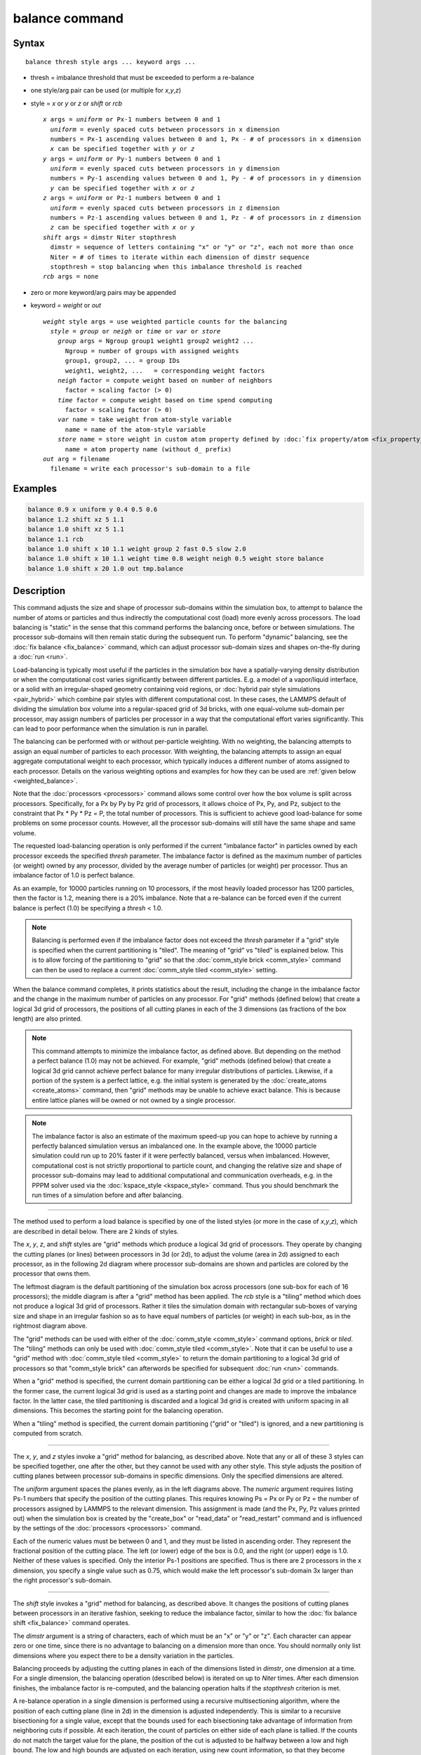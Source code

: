 .. index:: balance

balance command
===============

Syntax
""""""

.. parsed-literal::

   balance thresh style args ... keyword args ...

* thresh = imbalance threshold that must be exceeded to perform a re-balance
* one style/arg pair can be used (or multiple for *x*,\ *y*,\ *z*\ )
* style = *x* or *y* or *z* or *shift* or *rcb*

  .. parsed-literal::

       *x* args = *uniform* or Px-1 numbers between 0 and 1
         *uniform* = evenly spaced cuts between processors in x dimension
         numbers = Px-1 ascending values between 0 and 1, Px - # of processors in x dimension
         *x* can be specified together with *y* or *z*
       *y* args = *uniform* or Py-1 numbers between 0 and 1
         *uniform* = evenly spaced cuts between processors in y dimension
         numbers = Py-1 ascending values between 0 and 1, Py - # of processors in y dimension
         *y* can be specified together with *x* or *z*
       *z* args = *uniform* or Pz-1 numbers between 0 and 1
         *uniform* = evenly spaced cuts between processors in z dimension
         numbers = Pz-1 ascending values between 0 and 1, Pz - # of processors in z dimension
         *z* can be specified together with *x* or *y*
       *shift* args = dimstr Niter stopthresh
         dimstr = sequence of letters containing "x" or "y" or "z", each not more than once
         Niter = # of times to iterate within each dimension of dimstr sequence
         stopthresh = stop balancing when this imbalance threshold is reached
       *rcb* args = none

* zero or more keyword/arg pairs may be appended
* keyword = *weight* or *out*

  .. parsed-literal::

       *weight* style args = use weighted particle counts for the balancing
         *style* = *group* or *neigh* or *time* or *var* or *store*
           *group* args = Ngroup group1 weight1 group2 weight2 ...
             Ngroup = number of groups with assigned weights
             group1, group2, ... = group IDs
             weight1, weight2, ...   = corresponding weight factors
           *neigh* factor = compute weight based on number of neighbors
             factor = scaling factor (> 0)
           *time* factor = compute weight based on time spend computing
             factor = scaling factor (> 0)
           *var* name = take weight from atom-style variable
             name = name of the atom-style variable
           *store* name = store weight in custom atom property defined by :doc:`fix property/atom <fix_property_atom>` command
             name = atom property name (without d\_ prefix)
       *out* arg = filename
         filename = write each processor's sub-domain to a file

Examples
""""""""

.. code-block:: LAMMPS

   balance 0.9 x uniform y 0.4 0.5 0.6
   balance 1.2 shift xz 5 1.1
   balance 1.0 shift xz 5 1.1
   balance 1.1 rcb
   balance 1.0 shift x 10 1.1 weight group 2 fast 0.5 slow 2.0
   balance 1.0 shift x 10 1.1 weight time 0.8 weight neigh 0.5 weight store balance
   balance 1.0 shift x 20 1.0 out tmp.balance

Description
"""""""""""

This command adjusts the size and shape of processor sub-domains
within the simulation box, to attempt to balance the number of atoms
or particles and thus indirectly the computational cost (load) more
evenly across processors.  The load balancing is "static" in the sense
that this command performs the balancing once, before or between
simulations.  The processor sub-domains will then remain static during
the subsequent run.  To perform "dynamic" balancing, see the :doc:`fix
balance <fix_balance>` command, which can adjust processor sub-domain
sizes and shapes on-the-fly during a :doc:`run <run>`.

Load-balancing is typically most useful if the particles in the
simulation box have a spatially-varying density distribution or when
the computational cost varies significantly between different
particles.  E.g. a model of a vapor/liquid interface, or a solid with
an irregular-shaped geometry containing void regions, or :doc:`hybrid
pair style simulations <pair_hybrid>` which combine pair styles with
different computational cost.  In these cases, the LAMMPS default of
dividing the simulation box volume into a regular-spaced grid of 3d
bricks, with one equal-volume sub-domain per processor, may assign
numbers of particles per processor in a way that the computational
effort varies significantly.  This can lead to poor performance when
the simulation is run in parallel.

The balancing can be performed with or without per-particle weighting.
With no weighting, the balancing attempts to assign an equal number of
particles to each processor.  With weighting, the balancing attempts
to assign an equal aggregate computational weight to each processor,
which typically induces a different number of atoms assigned to each
processor.  Details on the various weighting options and examples for
how they can be used are :ref:`given below <weighted_balance>`.

Note that the :doc:`processors <processors>` command allows some
control over how the box volume is split across processors.
Specifically, for a Px by Py by Pz grid of processors, it allows
choice of Px, Py, and Pz, subject to the constraint that Px \* Py \*
Pz = P, the total number of processors.  This is sufficient to achieve
good load-balance for some problems on some processor counts.
However, all the processor sub-domains will still have the same shape
and same volume.

The requested load-balancing operation is only performed if the
current "imbalance factor" in particles owned by each processor
exceeds the specified *thresh* parameter.  The imbalance factor is
defined as the maximum number of particles (or weight) owned by any
processor, divided by the average number of particles (or weight) per
processor.  Thus an imbalance factor of 1.0 is perfect balance.

As an example, for 10000 particles running on 10 processors, if the
most heavily loaded processor has 1200 particles, then the factor is
1.2, meaning there is a 20% imbalance.  Note that a re-balance can be
forced even if the current balance is perfect (1.0) be specifying a
*thresh* < 1.0.

.. note::

   Balancing is performed even if the imbalance factor does not
   exceed the *thresh* parameter if a "grid" style is specified when the
   current partitioning is "tiled".  The meaning of "grid" vs "tiled" is
   explained below.  This is to allow forcing of the partitioning to
   "grid" so that the :doc:`comm_style brick <comm_style>` command can then
   be used to replace a current :doc:`comm_style tiled <comm_style>`
   setting.

When the balance command completes, it prints statistics about the
result, including the change in the imbalance factor and the change in
the maximum number of particles on any processor.  For "grid" methods
(defined below) that create a logical 3d grid of processors, the
positions of all cutting planes in each of the 3 dimensions (as
fractions of the box length) are also printed.

.. note::

   This command attempts to minimize the imbalance factor, as
   defined above.  But depending on the method a perfect balance (1.0)
   may not be achieved.  For example, "grid" methods (defined below) that
   create a logical 3d grid cannot achieve perfect balance for many
   irregular distributions of particles.  Likewise, if a portion of the
   system is a perfect lattice, e.g. the initial system is generated by
   the :doc:`create_atoms <create_atoms>` command, then "grid" methods may
   be unable to achieve exact balance.  This is because entire lattice
   planes will be owned or not owned by a single processor.

.. note::

   The imbalance factor is also an estimate of the maximum speed-up
   you can hope to achieve by running a perfectly balanced simulation
   versus an imbalanced one.  In the example above, the 10000 particle
   simulation could run up to 20% faster if it were perfectly balanced,
   versus when imbalanced.  However, computational cost is not strictly
   proportional to particle count, and changing the relative size and
   shape of processor sub-domains may lead to additional computational
   and communication overheads, e.g. in the PPPM solver used via the
   :doc:`kspace_style <kspace_style>` command.  Thus you should benchmark
   the run times of a simulation before and after balancing.

----------

The method used to perform a load balance is specified by one of the
listed styles (or more in the case of *x*,\ *y*,\ *z*\ ), which are
described in detail below.  There are 2 kinds of styles.

The *x*, *y*, *z*, and *shift* styles are "grid" methods which
produce a logical 3d grid of processors.  They operate by changing the
cutting planes (or lines) between processors in 3d (or 2d), to adjust
the volume (area in 2d) assigned to each processor, as in the
following 2d diagram where processor sub-domains are shown and
particles are colored by the processor that owns them.

.. |balance1| image:: img/balance_uniform.jpg
   :width: 32%

.. |balance2| image:: img/balance_nonuniform.jpg
   :width: 32%

.. |balance3| image:: img/balance_rcb.jpg
   :width: 32%

|balance1|  |balance2|  |balance3|

The leftmost diagram is the default partitioning of the simulation box
across processors (one sub-box for each of 16 processors); the middle
diagram is after a "grid" method has been applied.  The *rcb* style is
a "tiling" method which does not produce a logical 3d grid of
processors.  Rather it tiles the simulation domain with rectangular
sub-boxes of varying size and shape in an irregular fashion so as to
have equal numbers of particles (or weight) in each sub-box, as in the
rightmost diagram above.

The "grid" methods can be used with either of the :doc:`comm_style
<comm_style>` command options, *brick* or *tiled*\ .  The "tiling"
methods can only be used with :doc:`comm_style tiled <comm_style>`.
Note that it can be useful to use a "grid" method with
:doc:`comm_style tiled <comm_style>` to return the domain partitioning
to a logical 3d grid of processors so that "comm_style brick" can
afterwords be specified for subsequent :doc:`run <run>` commands.

When a "grid" method is specified, the current domain partitioning can
be either a logical 3d grid or a tiled partitioning.  In the former
case, the current logical 3d grid is used as a starting point and
changes are made to improve the imbalance factor.  In the latter case,
the tiled partitioning is discarded and a logical 3d grid is created
with uniform spacing in all dimensions.  This becomes the starting
point for the balancing operation.

When a "tiling" method is specified, the current domain partitioning
("grid" or "tiled") is ignored, and a new partitioning is computed
from scratch.

----------

The *x*, *y*, and *z* styles invoke a "grid" method for balancing, as
described above.  Note that any or all of these 3 styles can be
specified together, one after the other, but they cannot be used with
any other style.  This style adjusts the position of cutting planes
between processor sub-domains in specific dimensions.  Only the
specified dimensions are altered.

The *uniform* argument spaces the planes evenly, as in the left
diagrams above.  The *numeric* argument requires listing Ps-1 numbers
that specify the position of the cutting planes.  This requires
knowing Ps = Px or Py or Pz = the number of processors assigned by
LAMMPS to the relevant dimension.  This assignment is made (and the
Px, Py, Pz values printed out) when the simulation box is created by
the "create_box" or "read_data" or "read_restart" command and is
influenced by the settings of the :doc:`processors <processors>`
command.

Each of the numeric values must be between 0 and 1, and they must be
listed in ascending order.  They represent the fractional position of
the cutting place.  The left (or lower) edge of the box is 0.0, and
the right (or upper) edge is 1.0.  Neither of these values is
specified.  Only the interior Ps-1 positions are specified.  Thus is
there are 2 processors in the x dimension, you specify a single value
such as 0.75, which would make the left processor's sub-domain 3x
larger than the right processor's sub-domain.

----------

The *shift* style invokes a "grid" method for balancing, as
described above.  It changes the positions of cutting planes between
processors in an iterative fashion, seeking to reduce the imbalance
factor, similar to how the :doc:`fix balance shift <fix_balance>`
command operates.

The *dimstr* argument is a string of characters, each of which must be
an "x" or "y" or "z". Each character can appear zero or one time,
since there is no advantage to balancing on a dimension more than
once.  You should normally only list dimensions where you expect there
to be a density variation in the particles.

Balancing proceeds by adjusting the cutting planes in each of the
dimensions listed in *dimstr*, one dimension at a time.  For a single
dimension, the balancing operation (described below) is iterated on up
to *Niter* times.  After each dimension finishes, the imbalance factor
is re-computed, and the balancing operation halts if the *stopthresh*
criterion is met.

A re-balance operation in a single dimension is performed using a
recursive multisectioning algorithm, where the position of each
cutting plane (line in 2d) in the dimension is adjusted independently.
This is similar to a recursive bisectioning for a single value, except
that the bounds used for each bisectioning take advantage of
information from neighboring cuts if possible.  At each iteration, the
count of particles on either side of each plane is tallied.  If the
counts do not match the target value for the plane, the position of
the cut is adjusted to be halfway between a low and high bound.  The
low and high bounds are adjusted on each iteration, using new count
information, so that they become closer together over time.  Thus as
the recursion progresses, the count of particles on either side of the
plane gets closer to the target value.

After the balanced plane positions are determined, if any pair of
adjacent planes are closer together than the neighbor skin distance
(as specified by the :doc:`neigh_modify <neigh_modify>` command), then
the plane positions are shifted to separate them by at least this
amount.  This is to prevent particles being lost when dynamics are run
with processor sub-domains that are too narrow in one or more
dimensions.

Once the re-balancing is complete and final processor sub-domains
assigned, particles are migrated to their new owning processor, and
the balance procedure ends.

.. note::

   At each re-balance operation, the bisectioning for each cutting
   plane (line in 2d) typically starts with low and high bounds separated
   by the extent of a processor's sub-domain in one dimension.  The size
   of this bracketing region shrinks by 1/2 every iteration.  Thus if
   *Niter* is specified as 10, the cutting plane will typically be
   positioned to 1 part in 1000 accuracy (relative to the perfect target
   position).  For *Niter* = 20, it will be accurate to 1 part in a
   million.  Thus there is no need to set *Niter* to a large value.
   LAMMPS will check if the threshold accuracy is reached (in a
   dimension) is less iterations than *Niter* and exit early.  However,
   *Niter* should also not be set too small, since it will take roughly
   the same number of iterations to converge even if the cutting plane is
   initially close to the target value.

----------

The *rcb* style invokes a "tiled" method for balancing, as described
above.  It performs a recursive coordinate bisectioning (RCB) of the
simulation domain. The basic idea is as follows.

The simulation domain is cut into 2 boxes by an axis-aligned cut in
one of the dimensions, leaving one new sub-box on either side of the
cut.  Which dimension is chosen for the cut depends on the particle
(weight) distribution within the parent box.  Normally the longest
dimension of the box is cut, but if all (or most) of the particles are
at one end of the box, a cut may be performed in another dimension to
induce sub-boxes that are more cube-ish (3d) or square-ish (2d) in
shape.

After the cut is made, all the processors are also partitioned into 2
groups, half assigned to the box on the lower side of the cut, and
half to the box on the upper side.  (If the processor count is odd,
one side gets an extra processor.)  The cut is positioned so that the
number of (weighted) particles in the lower box is exactly the number
that the processors assigned to that box should own for load balance
to be perfect.  This also makes load balance for the upper box
perfect.  The positioning of the cut is done iteratively, by a
bisectioning method (median search).  Note that counting particles on
either side of the cut requires communication between all processors
at each iteration.

That is the procedure for the first cut.  Subsequent cuts are made
recursively, in exactly the same manner.  The subset of processors
assigned to each box make a new cut in one dimension of that box,
splitting the box, the subset of processors, and the particles in the
box in two.  The recursion continues until every processor is assigned
a sub-box of the entire simulation domain, and owns the (weighted)
particles in that sub-box.

----------

.. _weighted_balance:

This sub-section describes how to perform weighted load balancing
using the *weight* keyword.

By default, all particles have a weight of 1.0, which means each
particle is assumed to require the same amount of computation during a
timestep.  There are, however, scenarios where this is not a good
assumption.  Measuring the computational cost for each particle
accurately would be impractical and slow down the computation.
Instead the *weight* keyword implements several ways to influence the
per-particle weights empirically by properties readily available or
using the user's knowledge of the system.  Note that the absolute
value of the weights are not important; only their relative ratios
affect which particle is assigned to which processor.  A particle with
a weight of 2.5 is assumed to require 5x more computational than a
particle with a weight of 0.5.  For all the options below the weight
assigned to a particle must be a positive value; an error will be be
generated if a weight is <= 0.0.

Below is a list of possible weight options with a short description of
their usage and some example scenarios where they might be applicable.
It is possible to apply multiple weight flags and the weightings they
induce will be combined through multiplication.  Most of the time,
however, it is sufficient to use just one method.

The *group* weight style assigns weight factors to specified
:doc:`groups <group>` of particles.  The *group* style keyword is
followed by the number of groups, then pairs of group IDs and the
corresponding weight factor.  If a particle belongs to none of the
specified groups, its weight is not changed.  If it belongs to
multiple groups, its weight is the product of the weight factors.

This weight style is useful in combination with pair style
:doc:`hybrid <pair_hybrid>`, e.g. when combining a more costly many-body
potential with a fast pair-wise potential.  It is also useful when
using :doc:`run_style respa <run_style>` where some portions of the
system have many bonded interactions and others none.  It assumes that
the computational cost for each group remains constant over time.
This is a purely empirical weighting, so a series test runs to tune
the assigned weight factors for optimal performance is recommended.

The *neigh* weight style assigns the same weight to each particle
owned by a processor based on the total count of neighbors in the
neighbor list owned by that processor.  The motivation is that more
neighbors means a higher computational cost.  The style does not use
neighbors per atom to assign a unique weight to each atom, because
that value can vary depending on how the neighbor list is built.

The *factor* setting is applied as an overall scale factor to the
*neigh* weights which allows adjustment of their impact on the
balancing operation.  The specified *factor* value must be positive.
A value > 1.0 will increase the weights so that the ratio of max
weight to min weight increases by *factor*\ .  A value < 1.0 will
decrease the weights so that the ratio of max weight to min weight
decreases by *factor*\ .  In both cases the intermediate weight values
increase/decrease proportionally as well.  A value = 1.0 has no effect
on the *neigh* weights.  As a rule of thumb, we have found a *factor*
of about 0.8 often results in the best performance, since the number
of neighbors is likely to overestimate the ideal weight.

This weight style is useful for systems where there are different
cutoffs used for different pairs of interactions, or the density
fluctuates, or a large number of particles are in the vicinity of a
wall, or a combination of these effects.  If a simulation uses
multiple neighbor lists, this weight style will use the first suitable
neighbor list it finds.  It will not request or compute a new list.  A
warning will be issued if there is no suitable neighbor list available
or if it is not current, e.g. if the balance command is used before a
:doc:`run <run>` or :doc:`minimize <minimize>` command is used, in which
case the neighbor list may not yet have been built.  In this case no
weights are computed.  Inserting a :doc:`run 0 post no <run>` command
before issuing the *balance* command, may be a workaround for this
case, as it will induce the neighbor list to be built.

The *time* weight style uses :doc:`timer data <timer>` to estimate
weights.  It assigns the same weight to each particle owned by a
processor based on the total computational time spent by that
processor.  See details below on what time window is used.  It uses
the same timing information as is used for the :doc:`MPI task timing
breakdown <Run_output>`, namely, for sections *Pair*, *Bond*,
*Kspace*, and *Neigh*\ .  The time spent in those portions of the
timestep are measured for each MPI rank, summed, then divided by the
number of particles owned by that processor.  I.e. the weight is an
effective CPU time/particle averaged over the particles on that
processor.

The *factor* setting is applied as an overall scale factor to the
*time* weights which allows adjustment of their impact on the
balancing operation.  The specified *factor* value must be positive.
A value > 1.0 will increase the weights so that the ratio of max
weight to min weight increases by *factor*\ .  A value < 1.0 will
decrease the weights so that the ratio of max weight to min weight
decreases by *factor*\ .  In both cases the intermediate weight values
increase/decrease proportionally as well.  A value = 1.0 has no effect
on the *time* weights.  As a rule of thumb, effective values to use
are typically between 0.5 and 1.2.  Note that the timer quantities
mentioned above can be affected by communication which occurs in the
middle of the operations, e.g. pair styles with intermediate exchange
of data witin the force computation, and likewise for KSpace solves.

When using the *time* weight style with the *balance* command, the
timing data is taken from the preceding run command, i.e. the timings
are for the entire previous run.  For the *fix balance* command the
timing data is for only the timesteps since the last balancing
operation was performed.  If timing information for the required
sections is not available, e.g. at the beginning of a run, or when the
:doc:`timer <timer>` command is set to either *loop* or *off*, a warning
is issued.  In this case no weights are computed.

.. note::

   The *time* weight style is the most generic option, and should
   be tried first, unless the *group* style is easily applicable.
   However, since the computed cost function is averaged over all
   particles on a processor, the weights may not be highly accurate.
   This style can also be effective as a secondary weight in combination
   with either *group* or *neigh* to offset some of inaccuracies in
   either of those heuristics.

The *var* weight style assigns per-particle weights by evaluating an
:doc:`atom-style variable <variable>` specified by *name*\ .  This is
provided as a more flexible alternative to the *group* weight style,
allowing definition of a more complex heuristics based on information
(global and per atom) available inside of LAMMPS.  For example,
atom-style variables can reference the position of a particle, its
velocity, the volume of its Voronoi cell, etc.

The *store* weight style does not compute a weight factor.  Instead it
stores the current accumulated weights in a custom per-atom property
specified by *name*\ .  This must be a property defined as *d_name* via
the :doc:`fix property/atom <fix_property_atom>` command.  Note that
these custom per-atom properties can be output in a :doc:`dump <dump>`
file, so this is a way to examine, debug, or visualize the
per-particle weights computed during the load-balancing operation.

----------

The *out* keyword writes a text file to the specified *filename* with
the results of the balancing operation.  The file contains the bounds
of the sub-domain for each processor after the balancing operation
completes.  The format of the file is compatible with the
`Pizza.py <pizza_>`_ *mdump* tool which has support for manipulating and
visualizing mesh files.  An example is shown here for a balancing by 4
processors for a 2d problem:

.. parsed-literal::

   ITEM: TIMESTEP
   0
   ITEM: NUMBER OF NODES
   16
   ITEM: BOX BOUNDS
   0 10
   0 10
   0 10
   ITEM: NODES
   1 1 0 0 0
   2 1 5 0 0
   3 1 5 5 0
   4 1 0 5 0
   5 1 5 0 0
   6 1 10 0 0
   7 1 10 5 0
   8 1 5 5 0
   9 1 0 5 0
   10 1 5 5 0
   11 1 5 10 0
   12 1 10 5 0
   13 1 5 5 0
   14 1 10 5 0
   15 1 10 10 0
   16 1 5 10 0
   ITEM: TIMESTEP
   0
   ITEM: NUMBER OF SQUARES
   4
   ITEM: SQUARES
   1 1 1 2 3 4
   2 1 5 6 7 8
   3 1 9 10 11 12
   4 1 13 14 15 16

The coordinates of all the vertices are listed in the NODES section, 5
per processor.  Note that the 4 sub-domains share vertices, so there
will be duplicate nodes in the list.

The "SQUARES" section lists the node IDs of the 4 vertices in a
rectangle for each processor (1 to 4).

For a 3d problem, the syntax is similar with 8 vertices listed for
each processor, instead of 4, and "SQUARES" replaced by "CUBES".

----------

Restrictions
""""""""""""

For 2d simulations, the *z* style cannot be used.  Nor can a "z"
appear in *dimstr* for the *shift* style.

Balancing through recursive bisectioning (\ *rcb* style) requires
:doc:`comm_style tiled <comm_style>`

Related commands
""""""""""""""""

:doc:`group <group>`, :doc:`processors <processors>`,
:doc:`fix balance <fix_balance>`, :doc:`comm_style <comm_style>`

.. _pizza: https://lammps.github.io/pizza

Default
"""""""

none
